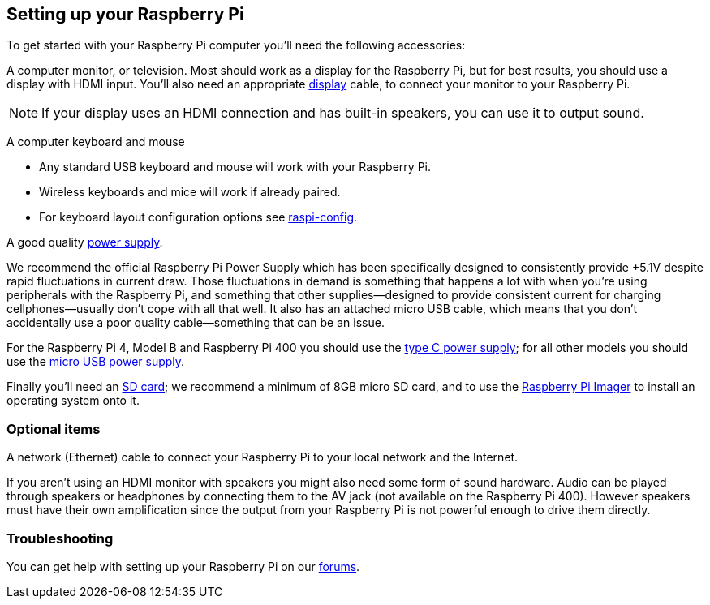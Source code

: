 == Setting up your Raspberry Pi

To get started with your Raspberry Pi computer you'll need the following accessories:

A computer monitor, or television. Most should work as a display for the Raspberry Pi, but for best results, you should use a display with HDMI input. You'll also need an appropriate xref:getting-started.adoc#connecting-a-display[display] cable, to connect your monitor to your Raspberry Pi.

NOTE: If your display uses an HDMI connection and has built-in speakers, you can use it to output sound.

A computer keyboard and mouse

 * Any standard USB keyboard and mouse will work with your Raspberry Pi.
 * Wireless keyboards and mice will work if already paired.
 * For keyboard layout configuration options see xref:configuration.adoc#raspi-config[raspi-config].

A good quality xref:raspberry-pi.adoc#power-supply[power supply].

We recommend the official Raspberry Pi Power Supply which has been specifically designed to consistently provide +5.1V despite rapid fluctuations in current draw. Those fluctuations in demand is something that happens a lot with when you’re using peripherals with the Raspberry Pi, and something that other supplies—designed to provide consistent current for charging cellphones—usually don’t cope with all that well. It also has an attached micro USB cable, which means that you don’t accidentally use a poor quality cable—something that can be an issue.

For the Raspberry Pi 4, Model B and Raspberry Pi 400 you should use the https://www.raspberrypi.com/products/type-c-power-supply/[type C power supply]; for all other models you should use the https://www.raspberrypi.com/products/micro-usb-power-supply/[micro USB power supply].

Finally you'll need an xref:getting-started.adoc#sd-cards[SD card]; we recommend a minimum of 8GB micro SD card, and to use the https://www.raspberrypi.com/software/[Raspberry Pi Imager] to install an operating system onto it.

=== Optional items

A network (Ethernet) cable to connect your Raspberry Pi to your local network and the Internet.

If you aren't using an HDMI monitor with speakers you might also need some form of sound hardware. Audio can be played through speakers or headphones by connecting them to the AV jack (not available on the Raspberry Pi 400). However speakers must have their own amplification since the output from your Raspberry Pi is not powerful enough to drive them directly.

=== Troubleshooting

You can get help with setting up your Raspberry Pi on our https://forums.raspberrypi.com/[forums].

